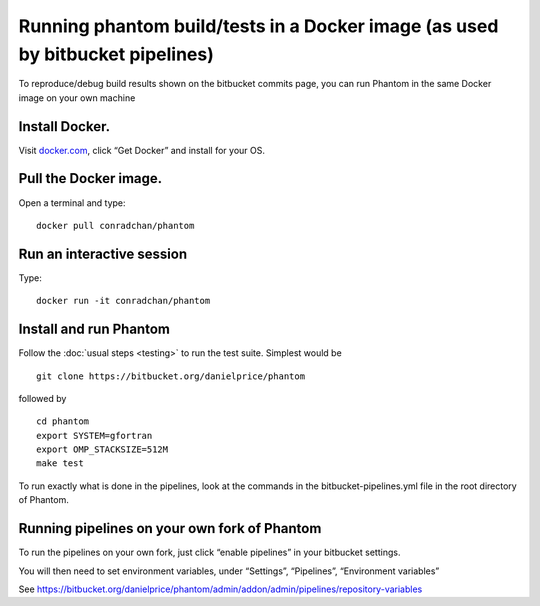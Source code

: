 Running phantom build/tests in a Docker image (as used by bitbucket pipelines)
==============================================================================

To reproduce/debug build results shown on the bitbucket commits page,
you can run Phantom in the same Docker image on your own machine

Install Docker.
---------------

Visit `docker.com <http://docker.com>`__, click “Get Docker” and install
for your OS.

Pull the Docker image.
----------------------

Open a terminal and type:

::

   docker pull conradchan/phantom

Run an interactive session
--------------------------

Type:

::

   docker run -it conradchan/phantom

Install and run Phantom
-----------------------

Follow the :doc:`usual steps <testing>` to run the test suite. Simplest would
be

::

   git clone https://bitbucket.org/danielprice/phantom

followed by

::

   cd phantom
   export SYSTEM=gfortran
   export OMP_STACKSIZE=512M
   make test

To run exactly what is done in the pipelines, look at the commands in
the bitbucket-pipelines.yml file in the root directory of Phantom.

Running pipelines on your own fork of Phantom
---------------------------------------------

To run the pipelines on your own fork, just click “enable pipelines” in
your bitbucket settings.

You will then need to set environment variables, under “Settings”,
“Pipelines”, “Environment variables”

See
https://bitbucket.org/danielprice/phantom/admin/addon/admin/pipelines/repository-variables
